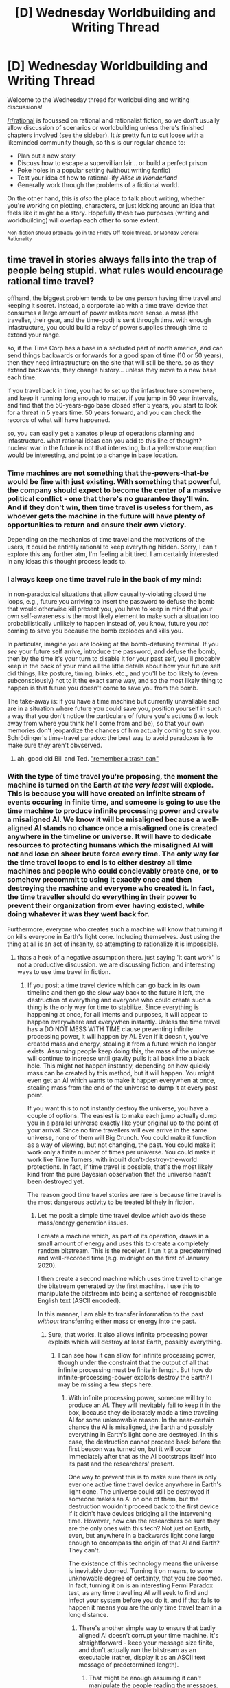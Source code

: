 #+TITLE: [D] Wednesday Worldbuilding and Writing Thread

* [D] Wednesday Worldbuilding and Writing Thread
:PROPERTIES:
:Author: AutoModerator
:Score: 5
:DateUnix: 1568214294.0
:DateShort: 2019-Sep-11
:END:
Welcome to the Wednesday thread for worldbuilding and writing discussions!

[[/r/rational]] is focussed on rational and rationalist fiction, so we don't usually allow discussion of scenarios or worldbuilding unless there's finished chapters involved (see the sidebar). It /is/ pretty fun to cut loose with a likeminded community though, so this is our regular chance to:

- Plan out a new story
- Discuss how to escape a supervillian lair... or build a perfect prison
- Poke holes in a popular setting (without writing fanfic)
- Test your idea of how to rational-ify /Alice in Wonderland/
- Generally work through the problems of a fictional world.

On the other hand, this is /also/ the place to talk about writing, whether you're working on plotting, characters, or just kicking around an idea that feels like it might be a story. Hopefully these two purposes (writing and worldbuilding) will overlap each other to some extent.

^{Non-fiction should probably go in the Friday Off-topic thread, or Monday General Rationality}


** time travel in stories always falls into the trap of people being stupid. what rules would encourage rational time travel?

offhand, the biggest problem tends to be one person having time travel and keeping it secret. instead, a corporate lab with a time travel device that consumes a large amount of power makes more sense. a mass (the traveller, their gear, and the time-pod) is sent through time. with enough infastructure, you could build a relay of power supplies through time to extend your range.

so, if the Time Corp has a base in a secluded part of north america, and can send things backwards or forwards for a good span of time (10 or 50 years), then they need infrastructure on the site that will still be there. so as they extend backwards, they change history... unless they move to a new base each time.

if you travel back in time, you had to set up the infastructure somewhere, and keep it running long enough to matter. if you jump in 50 year intervals, and find that the 50-years-ago base closed after 5 years, you start to look for a threat in 5 years time. 50 years forward, and you can check the records of what will have happened.

so, you can easily get a xanatos pileup of operations planning and infastructure. what rational ideas can you add to this line of thought? nuclear war in the future is not that interesting, but a yellowstone eruption would be interesting, and point to a change in base location.
:PROPERTIES:
:Author: Teulisch
:Score: 2
:DateUnix: 1568223527.0
:DateShort: 2019-Sep-11
:END:

*** Time machines are not something that the-powers-that-be would be fine with just existing. With something that powerful, the company should expect to become the center of a massive political conflict - one that there's no guarantee they'll win. And if they don't win, then time travel is useless for them, as whoever gets the machine in the future will have plenty of opportunities to return and ensure their own victory.

Depending on the mechanics of time travel and the motivations of the users, it could be entirely rational to keep everything hidden. Sorry, I can't explore this any further atm, I'm feeling a bit tired. I am certainly interested in any ideas this thought process leads to.
:PROPERTIES:
:Author: causalchain
:Score: 9
:DateUnix: 1568228708.0
:DateShort: 2019-Sep-11
:END:


*** I always keep one time travel rule in the back of my mind:

in non-paradoxical situations that allow causality-violating closed time loops, e.g., future you arriving to insert the password to defuse the bomb that would otherwise kill present you, you have to keep in mind that your own self-awareness is the most likely element to make such a situation too probabilistically unlikely to happen instead of, you know, future you /not/ coming to save you because the bomb explodes and kills you.

In particular, imagine you are looking at the bomb-defusing terminal. If you /see/ your future self arrive, introduce the password, and defuse the bomb, then by the time it's your turn to disable it for your past self, you'll probably keep in the back of your mind all the little details about how your future self did things, like posture, timing, blinks, etc., and you'll be too likely to (even subconsciously) not to it the exact same way, and so the most likely thing to happen is that future you doesn't come to save you from the bomb.

The take-away is: if you have a time machine but currently unavaliable and are in a situation where future you could save you, position yourself in such a way that you don't notice the particulars of future you's actions (i.e. look away from where you think he'll come from and be), so that your own memories don't jeopardize the chances of him actually coming to save you. Schrödinger's time-travel paradox: the best way to avoid paradoxes is to make sure they aren't obvserved.
:PROPERTIES:
:Author: Mr-Mister
:Score: 2
:DateUnix: 1568368661.0
:DateShort: 2019-Sep-13
:END:

**** ah, good old Bill and Ted. [[https://www.youtube.com/watch?v=6h3kKOaGbyk]["remember a trash can"]]
:PROPERTIES:
:Author: Teulisch
:Score: 1
:DateUnix: 1568371089.0
:DateShort: 2019-Sep-13
:END:


*** With the type of time travel you're proposing, the moment the machine is turned on the Earth /at the very least/ will explode. This is because you will have created an infinite stream of events occuring in finite time, and someone is going to use the time machine to produce infinite processing power and create a misaligned AI. We know it will be misaligned because a well-aligned AI stands no chance once a misaligned one is created anywhere in the timeline or universe. It will have to dedicate resources to protecting humans which the misaligned AI will not and lose on sheer brute force every time. The only way for the time travel loops to end is to either destroy all time machines and people who could concievably create one, or to somehow precommit to using it exactly once and then destroying the machine and everyone who created it. In fact, the time traveller should do everything in their power to prevent their organization from ever having existed, while doing whatever it was they went back for.

Furthermore, everyone who creates such a machine will know that turning it on kills everyone in Earth's light cone. Including themselves. Just using the thing at all is an act of insanity, so attempting to rationalize it is impossible.
:PROPERTIES:
:Author: Frommerman
:Score: 1
:DateUnix: 1568236500.0
:DateShort: 2019-Sep-12
:END:

**** thats a heck of a negative assumption there. just saying 'it cant work' is not a productive discussion. we are discussing fiction, and interesting ways to use time travel in fiction.
:PROPERTIES:
:Author: Teulisch
:Score: 2
:DateUnix: 1568236681.0
:DateShort: 2019-Sep-12
:END:

***** If you posit a time travel device which can go back in its own timeline and then go the slow way back to the future it left, the destruction of everything and everyone who could create such a thing is the only way for time to stabilize. Since everything is happening at once, for all intents and purposes, it will appear to happen everywhere and everywhen instantly. Unless the time travel has a DO NOT MESS WITH TIME clause preventing infinite processing power, it will happen by AI. Even if it doesn't, you've created mass and energy, stealing it from a future which no longer exists. Assuming people keep doing this, the mass of the universe will continue to increase until gravity pulls it all back into a black hole. This might not happen instantly, depending on how quickly mass can be created by this method, but it will happen. You might even get an AI which wants to make it happen everywhen at once, stealing mass from the end of the universe to dump it at every past point.

If you want this to not instantly destroy the universe, you have a couple of options. The easiest is to make each jump actually dump you in a parallel universe exactly like your original up to the point of your arrival. Since no time travellers will ever arrive in the same universe, none of them will Big Crunch. You could make it function as a way of viewing, but not changing, the past. You could make it work only a finite number of times per universe. You could make it work like Time Turners, with inbuilt don't-destroy-the-world protections. In fact, if time travel is possible, that's the most likely kind from the pure Bayesian observation that the universe hasn't been destroyed yet.

The reason good time travel stories are rare is because time travel is the most dangerous activity to be treated blithely in fiction.
:PROPERTIES:
:Author: Frommerman
:Score: -1
:DateUnix: 1568238491.0
:DateShort: 2019-Sep-12
:END:

****** Let me posit a simple time travel device which avoids these mass/energy generation issues.

I create a machine which, as part of its operation, draws in a small amount of energy and uses this to create a completely random bitstream. This is the receiver. I run it at a predetermined and well-recorded time (e.g. midnight on the first of January 2020).

I then create a second machine which uses time travel to change the bitstream generated by the first machine. I use this to manipulate the bitstream into being a sentence of recognisable English text (ASCII encoded).

In this manner, I am able to transfer information to the past /without/ transferring either mass or energy into the past.
:PROPERTIES:
:Author: CCC_037
:Score: 2
:DateUnix: 1568281390.0
:DateShort: 2019-Sep-12
:END:

******* Sure, that works. It also allows infinite processing power exploits which will destroy at least Earth, possibly everything.
:PROPERTIES:
:Author: Frommerman
:Score: 2
:DateUnix: 1568306207.0
:DateShort: 2019-Sep-12
:END:

******** I can see how it can allow for infinite processing power, though under the constraint that the output of all that infinite processing must be finite in length. But how do infinite-processing-power exploits destroy the Earth? I may be missing a few steps here.
:PROPERTIES:
:Author: CCC_037
:Score: 3
:DateUnix: 1568311390.0
:DateShort: 2019-Sep-12
:END:

********* With infinite processing power, someone will try to produce an AI. They will inevitably fail to keep it in the box, because they deliberately made a time traveling AI for some unknowable reason. In the near-certain chance the AI is misaligned, the Earth and possibly everything in Earth's light cone are destroyed. In this case, the destruction cannot proceed back before the first beacon was turned on, but it will occur immediately after that as the AI bootstraps itself into its past and the researchers' present.

One way to prevent this is to make sure there is only ever one active time travel device anywhere in Earth's light cone. The universe could still be destroyed if someone makes an AI on one of them, but the destruction wouldn't proceed back to the first device if it didn't have devices bridging all the intervening time. However, how can the researchers be sure they are the only ones with this tech? Not just on Earth, even, but anywhere in a backwards light cone large enough to encompass the origin of that AI and Earth? They can't.

The existence of this technology means the universe is inevitably doomed. Turning it on means, to some unknowable degree of certainty, that you are doomed. In fact, turning it on is an interesting Fermi Paradox test, as any time travelling AI will seek to find and infect your system before you do it, and if that fails to happen it means you are the only time travel team in a long distance.
:PROPERTIES:
:Author: Frommerman
:Score: 2
:DateUnix: 1568312974.0
:DateShort: 2019-Sep-12
:END:

********** There's another simple way to ensure that badly aligned AI doesn't corrupt your time machine. It's straightforward - keep your message size finite, and don't actually /run/ the bitstream as an executable (rather, display it as an ASCII text message of predetermined length).
:PROPERTIES:
:Author: CCC_037
:Score: 2
:DateUnix: 1568313726.0
:DateShort: 2019-Sep-12
:END:

*********** That might be enough assuming it can't manipulate the people reading the messages.
:PROPERTIES:
:Author: Frommerman
:Score: 2
:DateUnix: 1568318897.0
:DateShort: 2019-Sep-13
:END:

************ Returning to the original question, then; assume that you have access to such a Receiver. You do not have access to a Transmitter (yet). However, on several occasions when turning on your Receiver you will receive messages from someone claiming to be a yourself from a decade or more in the future. (You sometimes also receive messages claiming to be from beings or intelligences further in the future. At least one of these further-future messages consists entirely of a link to what turns out, after careful precautions are observed, to be a youtube video of Rick Astley singing 'never gonna give you up').

Every use of the Receiver potentially changes the timeline - that is to say, every message that you receive may come from a possible future wherein your Receiver gave you something other than the message you just received. (This implies that every time you receive a message from the Future You, you can never again receive a message from the same Future You).

How could you usefully use this time machine to further your goals?
:PROPERTIES:
:Author: CCC_037
:Score: 2
:DateUnix: 1568387947.0
:DateShort: 2019-Sep-13
:END:

************* I wouldn't. I would smash it immediately. Any one of those messages could be a Kolmogorov trap from a malevolent AI, manipulating me into creating a seed for that AI in my time.
:PROPERTIES:
:Author: Frommerman
:Score: 2
:DateUnix: 1568403198.0
:DateShort: 2019-Sep-14
:END:

************** A very self-consistent answer. Does the answer change if the design for the Receiver is already available on the Internet, and you are therefore certain that there are multiple other Receivers in existence which malevolent future AI could use to persuade /other/ people? In this case, the existence of your Receiver provides zero additional risk over-and-above the already existing risk.
:PROPERTIES:
:Author: CCC_037
:Score: 2
:DateUnix: 1568445365.0
:DateShort: 2019-Sep-14
:END:

*************** If the world is that doomed-seeming and not already destroyed, it might be safe to use.

Might. I could still assume the blueprints were placed by some grandmaster plot by the AI to increase its complexity before intelligence explosion. That assumption requires a complexity penalty though. At that point I might read the messages, as any AI which can manipulate me through just reading could also probably manipulate the future just with the bitstream itself.

If the message contains code, I would ask a programmer I trust before running it on an airgapped VC miles from WiFi. If it contains instructions to do anything, I would think for at least an hour about how it could go wrong. My primary goal with my future knowledge is to acquire enough wealth to somehow destroy all the beacons, though I don't know how that would happen.
:PROPERTIES:
:Author: Frommerman
:Score: 2
:DateUnix: 1568489327.0
:DateShort: 2019-Sep-14
:END:


**** Switching the time machine on need not summon all future time travellers trying to travel back to it. Perhaps it just summons the first traveller from some randomly sampled future.
:PROPERTIES:
:Author: Gurkenglas
:Score: 1
:DateUnix: 1568253492.0
:DateShort: 2019-Sep-12
:END:

***** plus the timeline is moving forward on both ends at the same time rate. 50 years back means, if i want to send two capsules, i need energy and materials for two of them. initially i will have infastructure for one. pods returning to base will have a password and encryption (basic IT security at least), and use the best encryption availible (possibly one-time pads, provided on departure). there is no explosion, because at no time do we have infinite power to send infinite mass. instead we get information paradoxes, and consider who knew what when.

any pods in the future should know when the arrival points will be availible in the past. if an obstruction prevents transit, then either nothing happens or we suffer a failure state (energy has to go somewhere). if a failure state happens, that is a barrier to entry for new time machines from other sources.

so lets make an assumption: in the future, Dr. Science will build a time machine and travel back 50 years successfully. he then uses his knowledge to build the time company, and his successor runs the company in the future, using the next stage of time travel AFTER the original inventor moves backwards in time. to this point, the company has made most its money from knowledge from the future. the original time traveller is now either retired, or in the past, and either has terrible memory or refuses to tell some secrets.

now, we are back to 50 years in the future, and have a new reuseable time-pod. the next goal is to expand the reach of time travel, and the pod from 50 years in the future travels back to now. this is a new pod created in the future. it has a one-time pad encryption handshake using the system in place, and information from the future. now we have two pods, and one of them will move forward once it recharges (with the confrimation of its arrival). this could involve a paradox test, such as shuffling cards or rolling dice, to check for the butterfly effect.

next, a pod is sent back in time, where it is greeted by the inventor in the past. the data packet helps set up the company, with 100 years of knowledge to bootstrap with. after recharging, the pod returns with confrimation of the job completed. does this impact the timeline it returns to? or was this always part of the original timeline? everyone at the three points in time sit down and study the data for a couple of weeks.

we do get an interesting dilema- if we get no pod from the future, we instead send a pod into the future to investigate. if we find a problem, we will take action to change any bad future to one that will be able to send us data. ergo the future should send us a pod with data unless there is an unavoidable problem. in this time, new pods should arrive.
:PROPERTIES:
:Author: Teulisch
:Score: 1
:DateUnix: 1568294273.0
:DateShort: 2019-Sep-12
:END:

